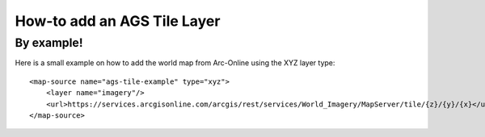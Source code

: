 How-to add an AGS Tile Layer
============================

By example!
-----------

Here is a small example on how to add the world map from Arc-Online
using the XYZ layer type:

::

    <map-source name="ags-tile-example" type="xyz">
        <layer name="imagery"/>
        <url>https://services.arcgisonline.com/arcgis/rest/services/World_Imagery/MapServer/tile/{z}/{y}/{x}</url>
    </map-source>
